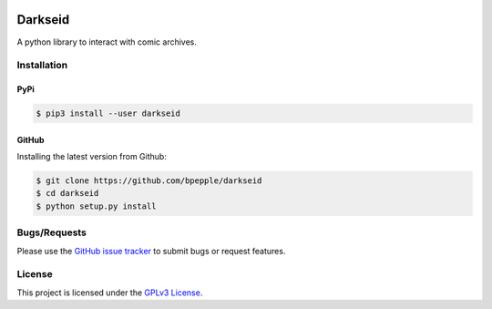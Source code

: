 .. image:: https://img.shields.io/pypi/v/darkseid.svg
    :target: https://pypi.org/project/darkseid/

.. image:: https://img.shields.io/pypi/pyversions/darkseid.svg
    :target: https://pypi.org/project/darkseid/

.. image:: https://codecov.io/gh/bpepple/darkseid/branch/master/graph/badge.svg?token=upXAiHNmcc
    :target: https://codecov.io/gh/bpepple/darkseid

.. image:: https://img.shields.io/badge/code%20style-black-000000.svg
    :target: https://github.com/psf/black

Darkseid
========

A python library to interact with comic archives.

Installation
------------

PyPi
~~~~

.. code:: bash

    $ pip3 install --user darkseid

GitHub
~~~~~~

Installing the latest version from Github:

.. code:: bash

    $ git clone https://github.com/bpepple/darkseid
    $ cd darkseid
    $ python setup.py install

Bugs/Requests
-------------

Please use the `GitHub issue tracker <https://github.com/bpepple/darkseid/issues>`_ to submit bugs or request features.

License
-------

This project is licensed under the `GPLv3 License <LICENSE>`_.
